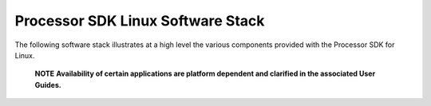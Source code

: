===========================================================
Processor SDK Linux Software Stack
===========================================================
The following software stack illustrates at a high level the various
components provided with the Processor SDK for Linux.

   .. raw:: html

      <div
      style="margin: 5px; padding: 2px 10px; border-left: 5px solid #3399ff;">

   **NOTE**
   **Availability of certain applications are platform dependent
   and clarified in the associated User Guides.**


.. Image:: ../images/Processor_SDK_linux_stack_v3.png
